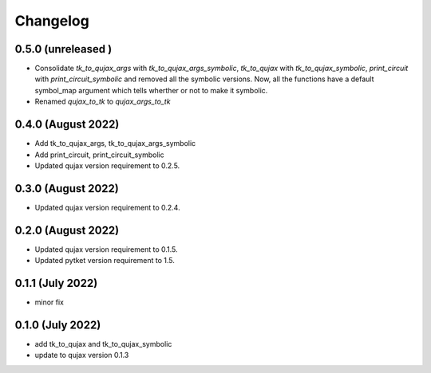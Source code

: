 Changelog
~~~~~~~~~

0.5.0 (unreleased )
-------------------

* Consolidate `tk_to_qujax_args` with `tk_to_qujax_args_symbolic`,
  `tk_to_qujax` with `tk_to_qujax_symbolic`,
  `print_circuit` with `print_circuit_symbolic`
  and removed all the symbolic versions.
  Now, all the functions have a default symbol_map argument
  which tells wherther or not to make it symbolic.
* Renamed `qujax_to_tk` to `qujax_args_to_tk`

0.4.0 (August 2022)
-------------------

* Add tk_to_qujax_args, tk_to_qujax_args_symbolic
* Add print_circuit, print_circuit_symbolic
* Updated qujax version requirement to 0.2.5.

0.3.0 (August 2022)
-------------------

* Updated qujax version requirement to 0.2.4.

0.2.0 (August 2022)
-------------------

* Updated qujax version requirement to 0.1.5.
* Updated pytket version requirement to 1.5.

0.1.1 (July 2022)
-----------------

* minor fix

0.1.0 (July 2022)
-----------------

* add tk_to_qujax and tk_to_qujax_symbolic
* update to qujax version 0.1.3
